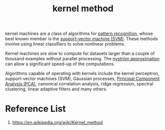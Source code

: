 :PROPERTIES:
:ID:       a49ac1b3-d74b-4d5e-a8f0-73f614a88011
:END:
#+title: kernel method

kernel machines are a class of algorithms for [[id:4cc11f48-db4b-47bf-8da1-1219e9134e84][pattern recognition]], whose best known member is the [[id:8c552dd6-11e4-4908-8b99-b023ff539e0a][support-vector machine (SVM)]]. These methods involve using linear classifiers to solve nonlinear problems.

Kernel machines are slow to compute for datasets larger than a couple of thousand examples without parallel processing. The [[id:c6c7cc2a-3b40-47dd-b9c7-80717ab66daa][nyström approximation]] can allow a significant speed-up of the computations.

Algorithms capable of operating with kernels include the kernel perceptron, support-vector machines (SVM), Gaussian processes, [[id:ac8a5358-0c56-42fa-92f5-1616b6bf83e0][Principal Component Analysis (PCA)]], canonical correlation analysis, ridge regression, spectral clustering, linear adaptive filters and many others.

* Reference List
1. https://en.wikipedia.org/wiki/Kernel_method

